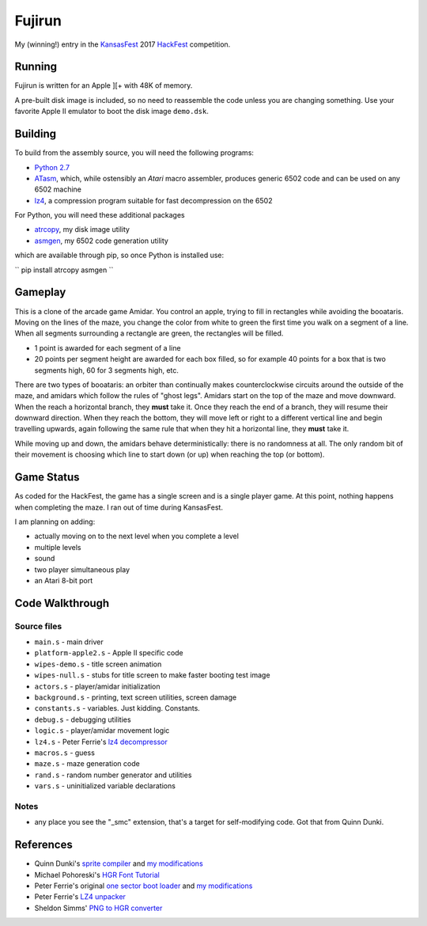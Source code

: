 ========
Fujirun
========

My (winning!) entry in the `KansasFest <https://www.kansasfest.org/>`_ 2017 `HackFest <https://www.kansasfest.org/hackfest/>`_ competition.


Running
=======

Fujirun is written for an Apple ][+ with 48K of memory.

A pre-built disk image is included, so no need to reassemble the code unless
you are changing something. Use your favorite Apple II emulator to boot the disk image ``demo.dsk``.


Building
========

To build from the assembly source, you will need the following programs:

* `Python 2.7 <https://www.python.org/downloads/>`_
* `ATasm <http://atari.miribilist.com/atasm/>`_, which, while ostensibly an *Atari* macro assembler, produces generic 6502 code and can be used on any 6502 machine
* `lz4 <https://lz4.github.io/lz4/>`_, a compression program suitable for fast decompression on the 6502

For Python, you will need these additional packages

* `atrcopy <https://github.com/robmcmullen/atrcopy>`_, my disk image utility
* `asmgen <https://github.com/robmcmullen/asmgen>`_, my 6502 code generation utility

which are available through pip, so once Python is installed use:

``
pip install atrcopy asmgen
``

Gameplay
========

This is a clone of the arcade game Amidar. You control an apple, trying to fill
in rectangles while avoiding the booataris. Moving on the lines of the maze,
you change the color from white to green the first time you walk on a segment
of a line. When all segments surrounding a rectangle are green, the rectangles
will be filled.

* 1 point is awarded for each segment of a line
* 20 points per segment height are awarded for each box filled, so for example
  40 points for a box that is two segments high, 60 for 3 segments high, etc.

There are two types of booataris: an orbiter than continually makes
counterclockwise circuits around the outside of the maze, and amidars which
follow the rules of "ghost legs". Amidars start on the top of the maze and move
downward. When the reach a horizontal branch, they **must** take it. Once they
reach the end of a branch, they will resume their downward direction. When they
reach the bottom, they will move left or right to a different vertical line and
begin travelling upwards, again following the same rule that when they hit a
horizontal line, they **must** take it.

While moving up and down, the amidars behave deterministically: there is no
randomness at all. The only random bit of their movement is choosing which line
to start down (or up) when reaching the top (or bottom).


Game Status
===========

As coded for the HackFest, the game has a single screen and is a single player
game. At this point, nothing happens when completing the maze. I ran out of time during KansasFest.

I am planning on adding:

* actually moving on to the next level when you complete a level
* multiple levels
* sound
* two player simultaneous play
* an Atari 8-bit port


Code Walkthrough
================

Source files
------------

* ``main.s`` - main driver
* ``platform-apple2.s`` - Apple II specific code
* ``wipes-demo.s`` - title screen animation
* ``wipes-null.s`` - stubs for title screen to make faster booting test image
* ``actors.s`` - player/amidar initialization
* ``background.s`` - printing, text screen utilities, screen damage
* ``constants.s`` - variables. Just kidding. Constants.
* ``debug.s`` - debugging utilities
* ``logic.s`` - player/amidar movement logic
* ``lz4.s`` - Peter Ferrie's `lz4 decompressor <http://pferrie.host22.com/misc/appleii.htm>`_
* ``macros.s`` - guess
* ``maze.s`` - maze generation code
* ``rand.s`` - random number generator and utilities
* ``vars.s`` - uninitialized variable declarations

Notes
-----

* any place you see the "_smc" extension, that's a target for self-modifying code. Got that from Quinn Dunki.


References
==========

* Quinn Dunki's `sprite compiler <https://github.com/blondie7575/HiSprite>`_ and `my modifications <https://github.com/robmcmullen/asmgen>`_
* Michael Pohoreski's `HGR Font Tutorial <https://github.com/Michaelangel007/apple2_hgr_font_tutorial>`_
* Peter Ferrie's original `one sector boot loader <https://github.com/peterferrie/standard-delivery>`_ and `my modifications <https://github.com/robmcmullen/standard-delivery>`_
* Peter Ferrie's `LZ4 unpacker <http://pferrie.host22.com/misc/appleii.htm>`_
* Sheldon Simms' `PNG to HGR converter <http://wsxyz.net/tohgr.html>`_

